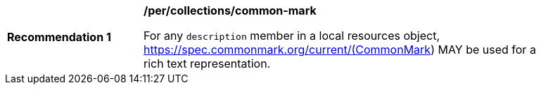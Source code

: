 [[per_collections_common-mark]]
[width="90%",cols="2,6a"]
|===
^|*Recommendation {counter:rec-id}* |*/per/collections/common-mark*

For any `description` member in a local resources object, https://spec.commonmark.org/current/(CommonMark) MAY be used for a rich text representation.
|===
